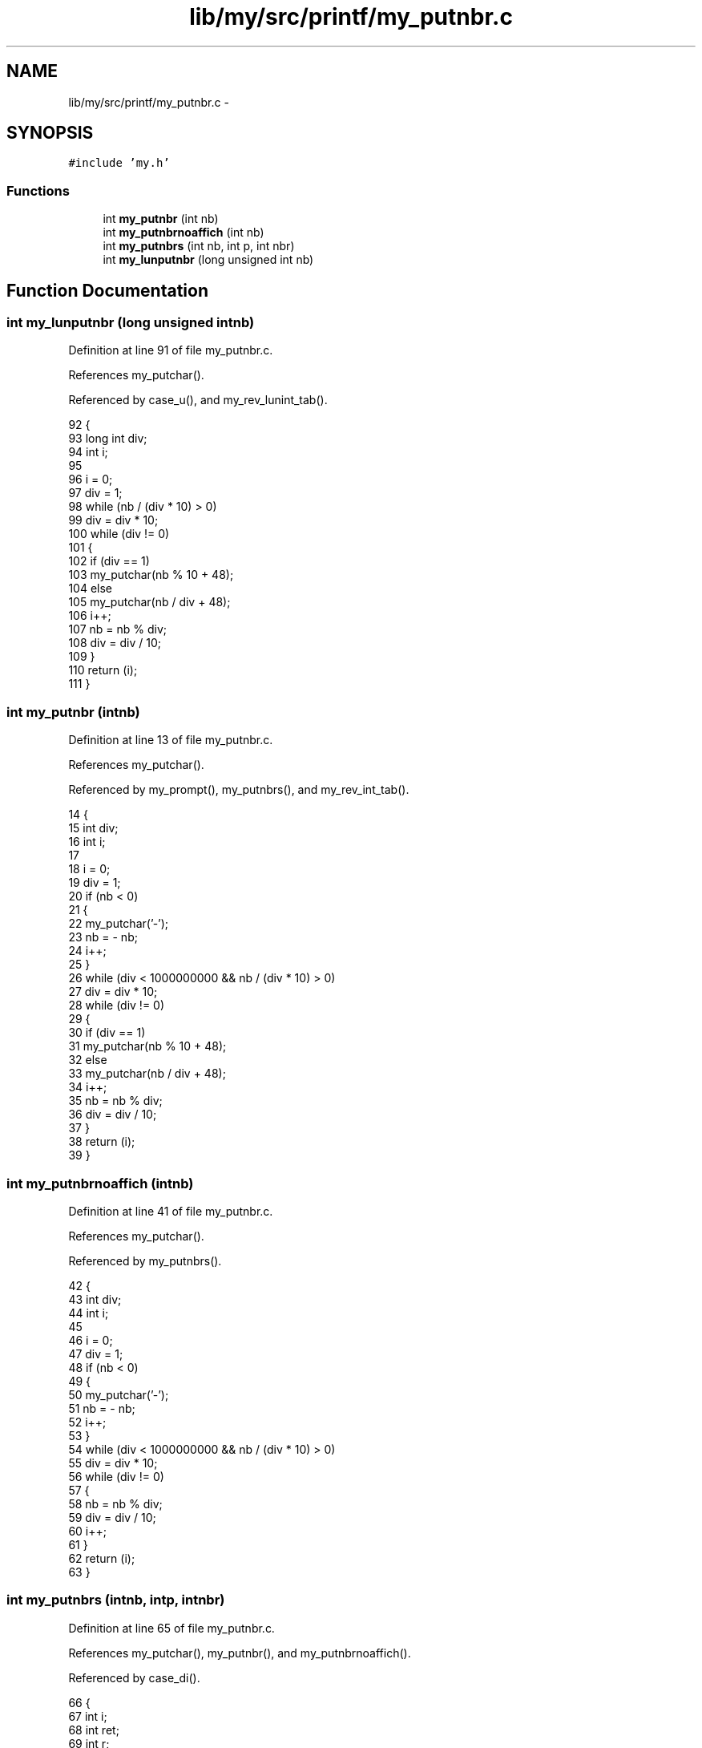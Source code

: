 .TH "lib/my/src/printf/my_putnbr.c" 3 "Wed Jan 7 2015" "Version 1.0" "myhs" \" -*- nroff -*-
.ad l
.nh
.SH NAME
lib/my/src/printf/my_putnbr.c \- 
.SH SYNOPSIS
.br
.PP
\fC#include 'my\&.h'\fP
.br

.SS "Functions"

.in +1c
.ti -1c
.RI "int \fBmy_putnbr\fP (int nb)"
.br
.ti -1c
.RI "int \fBmy_putnbrnoaffich\fP (int nb)"
.br
.ti -1c
.RI "int \fBmy_putnbrs\fP (int nb, int p, int nbr)"
.br
.ti -1c
.RI "int \fBmy_lunputnbr\fP (long unsigned int nb)"
.br
.in -1c
.SH "Function Documentation"
.PP 
.SS "int my_lunputnbr (long unsigned intnb)"

.PP
Definition at line 91 of file my_putnbr\&.c\&.
.PP
References my_putchar()\&.
.PP
Referenced by case_u(), and my_rev_lunint_tab()\&.
.PP
.nf
92 {
93   long int  div;
94   int       i;
95 
96   i = 0;
97   div = 1;
98   while (nb / (div * 10) > 0)
99     div = div * 10;
100   while (div != 0)
101     {
102       if (div == 1)
103         my_putchar(nb % 10 + 48);
104       else
105         my_putchar(nb / div + 48);
106       i++;
107       nb = nb % div;
108       div = div / 10;
109     }
110   return (i);
111 }
.fi
.SS "int my_putnbr (intnb)"

.PP
Definition at line 13 of file my_putnbr\&.c\&.
.PP
References my_putchar()\&.
.PP
Referenced by my_prompt(), my_putnbrs(), and my_rev_int_tab()\&.
.PP
.nf
14 {
15   int   div;
16   int   i;
17 
18   i = 0;
19   div = 1;
20   if (nb < 0)
21     {
22       my_putchar('-');
23       nb = - nb;
24       i++;
25     }
26   while (div < 1000000000 && nb / (div * 10) > 0)
27     div = div * 10;
28   while (div != 0)
29     {
30       if (div == 1)
31     my_putchar(nb % 10 + 48);
32       else
33     my_putchar(nb / div + 48);
34       i++;
35       nb = nb % div;
36       div = div / 10;
37     }
38   return (i);
39 }
.fi
.SS "int my_putnbrnoaffich (intnb)"

.PP
Definition at line 41 of file my_putnbr\&.c\&.
.PP
References my_putchar()\&.
.PP
Referenced by my_putnbrs()\&.
.PP
.nf
42 {
43   int   div;
44   int   i;
45 
46   i = 0;
47   div = 1;
48   if (nb < 0)
49     {
50       my_putchar('-');
51       nb = - nb;
52       i++;
53     }
54   while (div < 1000000000 && nb / (div * 10) > 0)
55     div = div * 10;
56   while (div != 0)
57     {
58       nb = nb % div;
59       div = div / 10;
60       i++;
61     }
62   return (i);
63 }
.fi
.SS "int my_putnbrs (intnb, intp, intnbr)"

.PP
Definition at line 65 of file my_putnbr\&.c\&.
.PP
References my_putchar(), my_putnbr(), and my_putnbrnoaffich()\&.
.PP
Referenced by case_di()\&.
.PP
.nf
66 {
67   int   i;
68   int   ret;
69   int   r;
70 
71   r = 0;
72   ret = 0;
73   if (p == 1)
74     {
75       i = my_putnbrnoaffich(nb);
76       if (nb < 0)
77     nb = - nb;
78       while (nbr > i)
79     {
80       my_putchar('0');
81       nbr--;
82       r++;
83     }
84     }
85   ret = r;
86   r = my_putnbr(nb);
87   r = ret + r;
88   return (r);
89 }
.fi
.SH "Author"
.PP 
Generated automatically by Doxygen for myhs from the source code\&.
